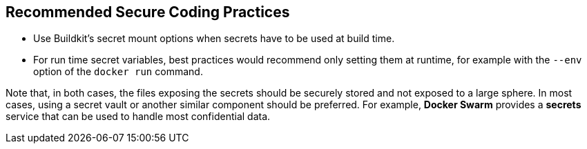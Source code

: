 == Recommended Secure Coding Practices

* Use Buildkit's secret mount options when secrets have to be used at build
time.
* For run time secret variables, best practices would recommend only setting
them at runtime, for example with the `--env` option of the `docker run` command.

Note that, in both cases, the files exposing the secrets should be securely
stored and not exposed to a large sphere. In most cases, using a secret vault or
another similar component should be preferred. For example, *Docker Swarm*
provides a *secrets* service that can be used to handle most confidential data.